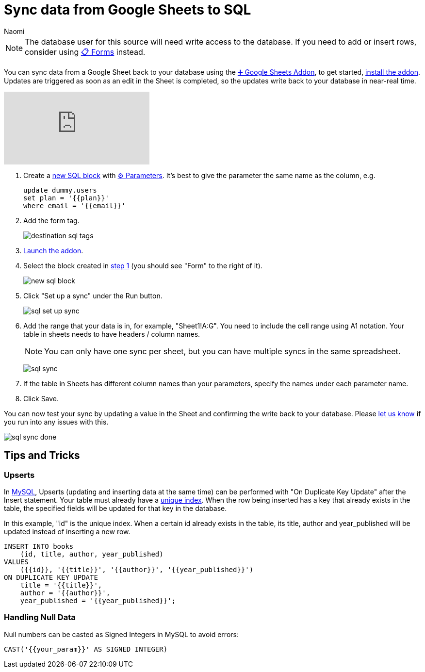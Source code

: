 = Sync data from Google Sheets to SQL
:last_updated: 6/29/2022
:author: Naomi
:linkattrs:
:experimental:
:page-layout: default-seekwell
:description:

// destination

NOTE: The database user for this source will need write access to the database. If you need to add or insert rows, consider using xref:forms.adoc[📋 Forms] instead.

You can sync data from a Google Sheet back to your database using the
xref:google-sheets-addon.adoc[➕ Google Sheets Addon], to get started, link:https://gsuite.google.com/marketplace/app/seekwell_postgres_mysql_snowflake_ms_sql/546600172375[install the addon]. Updates are triggered as soon as an edit in the Sheet is completed, so the updates write back to your database in near-real time.

video::KOrIT5jqQLI[youtube]

[#step-1]
. Create a link:https://sql.new/[new SQL block] with
xref:parameters.adoc[⚙ Parameters]. It's best to give the parameter the same name as the column, e.g.
+
[source,ruby]
----
update dummy.users
set plan = '{{plan}}'
where email = '{{email}}'
----

. Add the form tag.
+
image:destination-sql-tags.png[]

. link:https://gsuite.google.com/marketplace/app/seekwell_postgres_mysql_snowflake_ms_sql/546600172375[Launch the addon].

. Select the block created in <<step-1,step 1>> (you should see "Form" to the right of it).
+
image:new-sql-block.png[]

. Click "Set up a sync" under the Run button.
+
image:sql-set-up-sync.png[]

. Add the range that your data is in, for example, "Sheet1!A:G". You need to include the cell range using A1 notation. Your table in sheets needs to have headers / column names.
+
NOTE: You can only have one sync per sheet, but you can have multiple syncs in the same spreadsheet.
+
image:sql-sync.png[]

. If the table in Sheets has different column names than your parameters, specify the names under each parameter name.

. Click Save.

You can now test your sync by updating a value in the Sheet and confirming the write back to your database. Please link:mailto:contact@seekwell.io[let us know] if you run into any issues with this.

image:sql-sync-done.png[]

== Tips and Tricks

=== Upserts

In link:https://chartio.com/resources/tutorials/how-to-insert-if-row-does-not-exist-upsert-in-mysql/[MySQL], Upserts (updating and inserting data at the same time) can be performed with "On Duplicate Key Update" after the Insert statement. Your table must already have a link:https://www.mysqltutorial.org/mysql-unique/[unique index]. When the row being inserted has a key that already exists in the table, the specified fields will be updated for that key in the database.

In this example, "id" is the unique index. When a certain id already exists in the table, its title, author and year_published will be updated instead of inserting a new row.

[source,ruby]
----
INSERT INTO books
    (id, title, author, year_published)
VALUES
    ({{id}}, '{{title}}', '{{author}}', '{{year_published}}')
ON DUPLICATE KEY UPDATE
    title = '{{title}}',
    author = '{{author}}',
    year_published = '{{year_published}}';
----

=== Handling Null Data

Null numbers can be casted as Signed Integers in MySQL to avoid errors:

[source,ruby]
----
CAST('{{your_param}}' AS SIGNED INTEGER)
----
